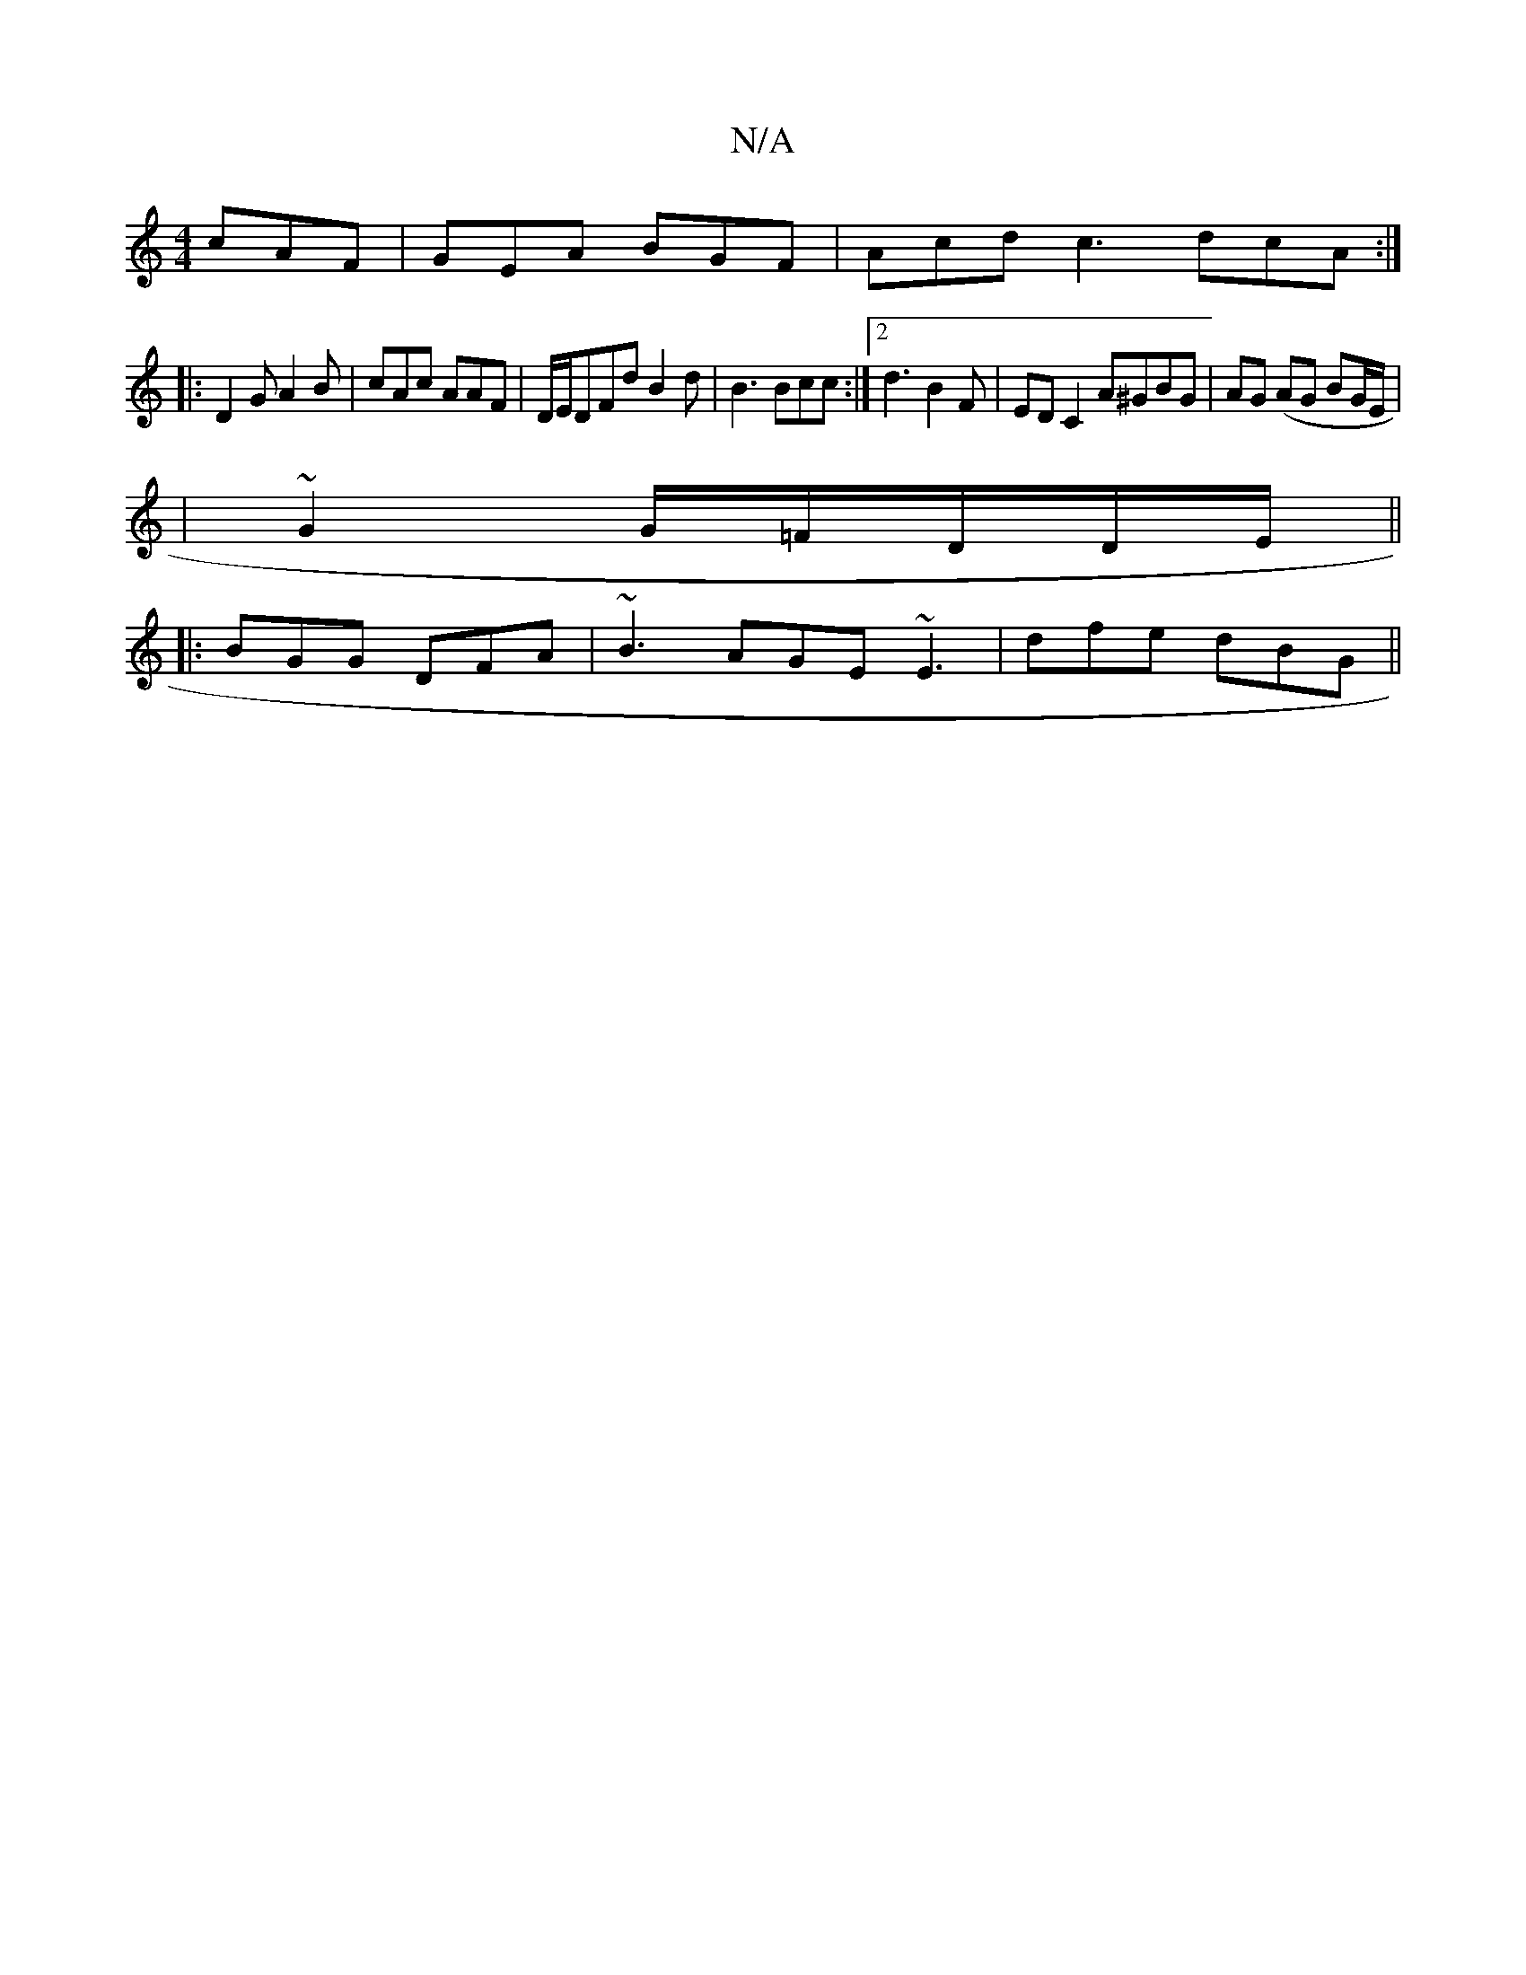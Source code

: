 X:1
T:N/A
M:4/4
R:N/A
K:Cmajor
 cAF|GEA BGF|Acd c3 dcA:|
|:D2G A2B|cAc AAF|D/E/DFd B2 d |B3 Bcc:|2 d3 B2F | EDC2 A^GBG|AG (AG BG/E/}|
| ~G2 G/=F/2D/2D/2E/2 ||
|: BGG DFA |~B3 AGE ~E3|dfe dBG||

~F3 A3 B|[1 cAGE ~E3 D | (3FGG (3ABd 